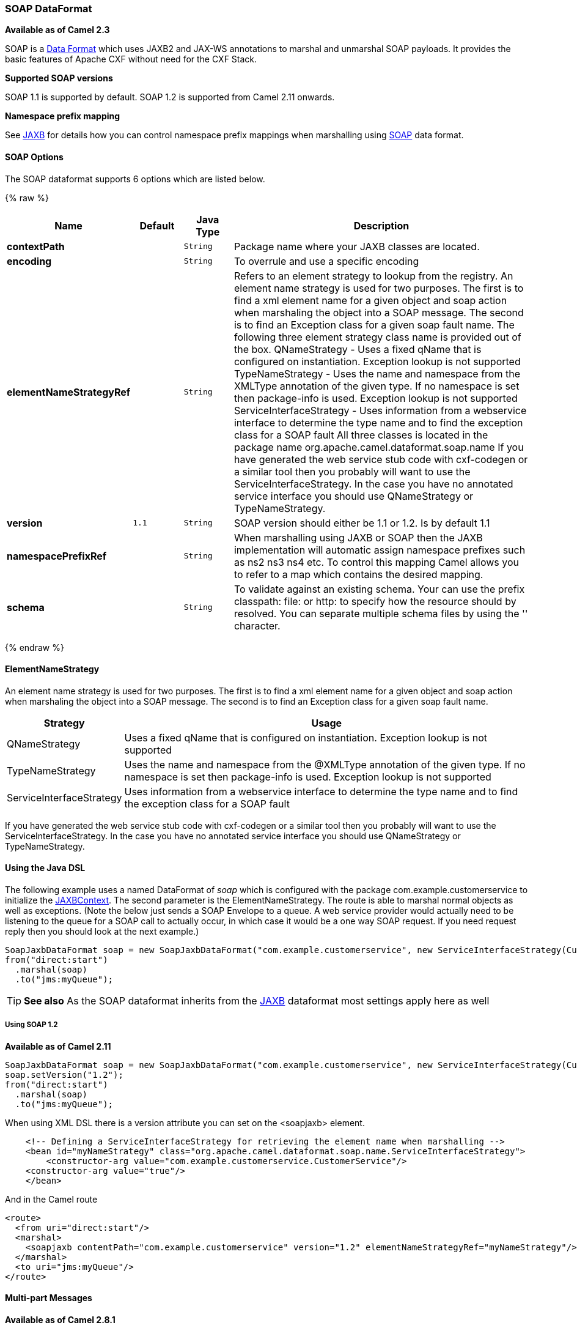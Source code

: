 [[SOAP-SOAPDataFormat]]
SOAP DataFormat
~~~~~~~~~~~~~~~

*Available as of Camel 2.3*

SOAP is a link:data-format.html[Data Format] which uses JAXB2 and JAX-WS
annotations to marshal and unmarshal SOAP payloads. It provides the
basic features of Apache CXF without need for the CXF Stack.

*Supported SOAP versions*

SOAP 1.1 is supported by default. SOAP 1.2 is supported from Camel 2.11
onwards.

*Namespace prefix mapping*

See link:jaxb.html[JAXB] for details how you can control namespace
prefix mappings when marshalling using link:soap.html[SOAP] data format.

[[SOAP-Options]]
SOAP Options
^^^^^^^^^^^^


// dataformat options: START
The SOAP dataformat supports 6 options which are listed below.



{% raw %}
[width="100%",cols="2s,1m,1m,6",options="header"]
|=======================================================================
| Name | Default | Java Type | Description
| contextPath |  | String | Package name where your JAXB classes are located.
| encoding |  | String | To overrule and use a specific encoding
| elementNameStrategyRef |  | String | Refers to an element strategy to lookup from the registry. An element name strategy is used for two purposes. The first is to find a xml element name for a given object and soap action when marshaling the object into a SOAP message. The second is to find an Exception class for a given soap fault name. The following three element strategy class name is provided out of the box. QNameStrategy - Uses a fixed qName that is configured on instantiation. Exception lookup is not supported TypeNameStrategy - Uses the name and namespace from the XMLType annotation of the given type. If no namespace is set then package-info is used. Exception lookup is not supported ServiceInterfaceStrategy - Uses information from a webservice interface to determine the type name and to find the exception class for a SOAP fault All three classes is located in the package name org.apache.camel.dataformat.soap.name If you have generated the web service stub code with cxf-codegen or a similar tool then you probably will want to use the ServiceInterfaceStrategy. In the case you have no annotated service interface you should use QNameStrategy or TypeNameStrategy.
| version | 1.1 | String | SOAP version should either be 1.1 or 1.2. Is by default 1.1
| namespacePrefixRef |  | String | When marshalling using JAXB or SOAP then the JAXB implementation will automatic assign namespace prefixes such as ns2 ns3 ns4 etc. To control this mapping Camel allows you to refer to a map which contains the desired mapping.
| schema |  | String | To validate against an existing schema. Your can use the prefix classpath: file: or http: to specify how the resource should by resolved. You can separate multiple schema files by using the '' character.
|=======================================================================
{% endraw %}
// dataformat options: END



[[SOAP-ElementNameStrategy]]
ElementNameStrategy
^^^^^^^^^^^^^^^^^^^

An element name strategy is used for two purposes. The first is to find
a xml element name for a given object and soap action when marshaling
the object into a SOAP message. The second is to find an Exception class
for a given soap fault name.

[width="100%",cols="10%,90%",options="header",]
|=======================================================================
|Strategy |Usage

|QNameStrategy |Uses a fixed qName that is configured on instantiation. Exception lookup
is not supported

|TypeNameStrategy |Uses the name and namespace from the @XMLType annotation of the given
type. If no namespace is set then package-info is used. Exception lookup
is not supported

|ServiceInterfaceStrategy |Uses information from a webservice interface to determine the type name
and to find the exception class for a SOAP fault
|=======================================================================

If you have generated the web service stub code with cxf-codegen or a
similar tool then you probably will want to use the
ServiceInterfaceStrategy. In the case you have no annotated service
interface you should use QNameStrategy or TypeNameStrategy.

[[SOAP-UsingtheJavaDSL]]
Using the Java DSL
^^^^^^^^^^^^^^^^^^

The following example uses a named DataFormat of _soap_ which is
configured with the package com.example.customerservice to initialize
the
http://java.sun.com/javase/6/docs/api/javax/xml/bind/JAXBContext.html[JAXBContext].
The second parameter is the ElementNameStrategy. The route is able to
marshal normal objects as well as exceptions. (Note the below just sends
a SOAP Envelope to a queue. A web service provider would actually need
to be listening to the queue for a SOAP call to actually occur, in which
case it would be a one way SOAP request. If you need request reply then
you should look at the next example.)

[source,java]
-------------------------------------------------------------------------------------------------------------------------------------
SoapJaxbDataFormat soap = new SoapJaxbDataFormat("com.example.customerservice", new ServiceInterfaceStrategy(CustomerService.class));
from("direct:start")
  .marshal(soap)
  .to("jms:myQueue");
-------------------------------------------------------------------------------------------------------------------------------------

TIP: *See also*
As the SOAP dataformat inherits from the link:jaxb.html[JAXB] dataformat
most settings apply here as well


[[SOAP-UsingSOAP1.2]]
Using SOAP 1.2
++++++++++++++

*Available as of Camel 2.11*

[source,java]
-------------------------------------------------------------------------------------------------------------------------------------
SoapJaxbDataFormat soap = new SoapJaxbDataFormat("com.example.customerservice", new ServiceInterfaceStrategy(CustomerService.class));
soap.setVersion("1.2");
from("direct:start")
  .marshal(soap)
  .to("jms:myQueue");
-------------------------------------------------------------------------------------------------------------------------------------

When using XML DSL there is a version attribute you can set on the
<soapjaxb> element.

[source,xml]
-----------------------------------------------------------------------------------------------------
    <!-- Defining a ServiceInterfaceStrategy for retrieving the element name when marshalling -->
    <bean id="myNameStrategy" class="org.apache.camel.dataformat.soap.name.ServiceInterfaceStrategy">
        <constructor-arg value="com.example.customerservice.CustomerService"/>
    <constructor-arg value="true"/>
    </bean>
-----------------------------------------------------------------------------------------------------

And in the Camel route

[source,xml]
---------------------------------------------------------------------------------------------------------------
<route>
  <from uri="direct:start"/>
  <marshal>
    <soapjaxb contentPath="com.example.customerservice" version="1.2" elementNameStrategyRef="myNameStrategy"/>
  </marshal>
  <to uri="jms:myQueue"/>
</route>
---------------------------------------------------------------------------------------------------------------

[[SOAP-Multi-partMessages]]
Multi-part Messages
^^^^^^^^^^^^^^^^^^^

*Available as of Camel 2.8.1*

Multi-part SOAP messages are supported by the ServiceInterfaceStrategy.
The ServiceInterfaceStrategy must be initialized with a service
interface definition that is annotated in accordance with JAX-WS 2.2 and
meets the requirements of the Document Bare style. The target method
must meet the following criteria, as per the JAX-WS specification: 1) it
must have at most one `in` or `in/out` non-header parameter, 2) if it
has a return type other than `void` it must have no `in/out` or `out`
non-header parameters, 3) if it it has a return type of `void` it must
have at most one `in/out` or `out` non-header parameter.

The ServiceInterfaceStrategy should be initialized with a boolean
parameter that indicates whether the mapping strategy applies to the
request parameters or response parameters.

[source,java]
-------------------------------------------------------------------------------------------------------------------------------------------
ServiceInterfaceStrategy strat =  new ServiceInterfaceStrategy(com.example.customerservice.multipart.MultiPartCustomerService.class, true);
SoapJaxbDataFormat soapDataFormat = new SoapJaxbDataFormat("com.example.customerservice.multipart", strat);
-------------------------------------------------------------------------------------------------------------------------------------------

[[SOAP-Multi-partRequest]]
Multi-part Request
++++++++++++++++++

The payload parameters for a multi-part request are initiazlied using a
`BeanInvocation` object that reflects the signature of the target
operation. The camel-soap DataFormat maps the content in the
`BeanInvocation` to fields in the SOAP header and body in accordance
with the JAX-WS mapping when the `marshal()` processor is invoked.

[source,java]
----------------------------------------------------------------------------------------
BeanInvocation beanInvocation = new BeanInvocation();

// Identify the target method
beanInvocation.setMethod(MultiPartCustomerService.class.getMethod("getCustomersByName", 
    GetCustomersByName.class, com.example.customerservice.multipart.Product.class));

// Populate the method arguments
GetCustomersByName getCustomersByName = new GetCustomersByName();
getCustomersByName.setName("Dr. Multipart");
                
Product product = new Product();
product.setName("Multiuse Product");
product.setDescription("Useful for lots of things.");
                
Object[] args = new Object[] {getCustomersByName, product};

// Add the arguments to the bean invocation
beanInvocation.setArgs(args);

// Set the bean invocation object as the message body
exchange.getIn().setBody(beanInvocation); 
----------------------------------------------------------------------------------------

[[SOAP-Multi-partResponse]]
Multi-part Response
+++++++++++++++++++

A multi-part soap response may include an element in the soap body and
will have one or more elements in the soap header. The camel-soap
DataFormat will unmarshall the element in the soap body (if it exists)
and place it onto the body of the out message in the exchange. Header
elements will *not* be marshaled into their JAXB mapped object types.
Instead, these elements are placed into the camel out message header
`org.apache.camel.dataformat.soap.UNMARSHALLED_HEADER_LIST`. The
elements will appear either as element instance values, or as
JAXBElement values, depending upon the setting for the
`ignoreJAXBElement` property. This property is inherited from
camel-jaxb.

You can also have the camel-soap DataFormate ignore header content
all-together by setting the `ignoreUnmarshalledHeaders` value to `true`.

[[SOAP-HolderObjectmapping]]
Holder Object mapping
+++++++++++++++++++++

JAX-WS specifies the use of a type-parameterized `javax.xml.ws.Holder`
object for `In/Out` and `Out` parameters. A `Holder` object may be used
when building the `BeanInvocation`, or you may use an instance of the
parameterized-type directly. The camel-soap DataFormat marshals Holder
values in accordance with the JAXB mapping for the class of the
`Holder`'s value. No mapping is provided for `Holder` objects in an
unmarshalled response.

[[SOAP-Examples]]
Examples
^^^^^^^^

[[SOAP-Webserviceclient]]
Webservice client
+++++++++++++++++

The following route supports marshalling the request and unmarshalling a
response or fault.

[source,java]
---------------------------------------------------------------------------------------------------------------------------------------
String WS_URI = "cxf://http://myserver/customerservice?serviceClass=com.example.customerservice&dataFormat=MESSAGE";
SoapJaxbDataFormat soapDF = new SoapJaxbDataFormat("com.example.customerservice", new ServiceInterfaceStrategy(CustomerService.class));
from("direct:customerServiceClient")
  .onException(Exception.class)
    .handled(true)
    .unmarshal(soapDF)
  .end()
  .marshal(soapDF)
  .to(WS_URI)
  .unmarshal(soapDF);
---------------------------------------------------------------------------------------------------------------------------------------

The below snippet creates a proxy for the service interface and makes a
SOAP call to the above route.

[source,java]
---------------------------------------------------------------------------------------------------
import org.apache.camel.Endpoint;
import org.apache.camel.component.bean.ProxyHelper;
...

Endpoint startEndpoint = context.getEndpoint("direct:customerServiceClient");
ClassLoader classLoader = Thread.currentThread().getContextClassLoader();
// CustomerService below is the service endpoint interface, *not* the javax.xml.ws.Service subclass
CustomerService proxy = ProxyHelper.createProxy(startEndpoint, classLoader, CustomerService.class);
GetCustomersByNameResponse response = proxy.getCustomersByName(new GetCustomersByName());
---------------------------------------------------------------------------------------------------

[[SOAP-WebserviceServer]]
Webservice Server
+++++++++++++++++

Using the following route sets up a webservice server that listens on
jms queue customerServiceQueue and processes requests using the class
CustomerServiceImpl. The customerServiceImpl of course should implement
the interface CustomerService. Instead of directly instantiating the
server class it could be defined in a spring context as a regular bean.

[source,java]
---------------------------------------------------------------------------------------------------------------------------------------
SoapJaxbDataFormat soapDF = new SoapJaxbDataFormat("com.example.customerservice", new ServiceInterfaceStrategy(CustomerService.class));
CustomerService serverBean = new CustomerServiceImpl();
from("jms://queue:customerServiceQueue")
  .onException(Exception.class)
    .handled(true)
    .marshal(soapDF)
  .end()
  .unmarshal(soapDF)
  .bean(serverBean)
  .marshal(soapDF);
---------------------------------------------------------------------------------------------------------------------------------------

[[SOAP-Dependencies]]
Dependencies
^^^^^^^^^^^^

To use the SOAP dataformat in your camel routes you need to add the
following dependency to your pom.

[source,xml]
-------------------------------------
<dependency>
  <groupId>org.apache.camel</groupId>
  <artifactId>camel-soap</artifactId>
  <version>2.3.0</version>
</dependency>
-------------------------------------
